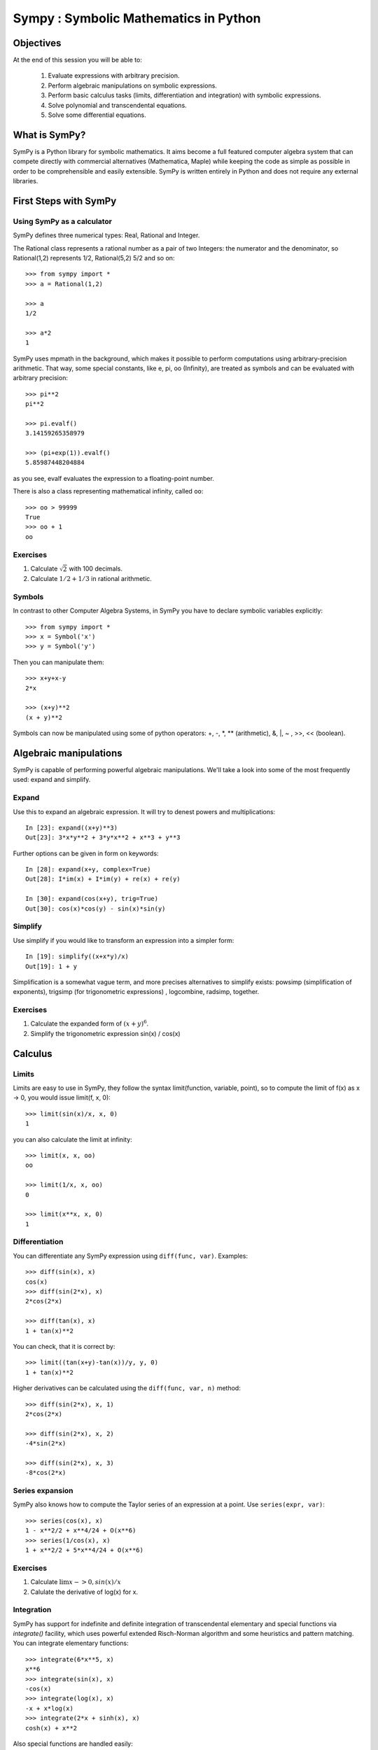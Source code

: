 
.. TODO: bench and fit in 1:30

.. TODO: plotting <- broken in OSX

======================================
Sympy : Symbolic Mathematics in Python
======================================

.. only:: latex

    :author: Fabian Pedregosa

Objectives
==========

At the end of this session you will be able to:

  1. Evaluate expressions with arbitrary precision.
  2. Perform algebraic manipulations on symbolic expressions.
  3. Perform basic calculus tasks (limits, differentiation and
     integration) with symbolic expressions.
  4. Solve polynomial and transcendental equations.
  5. Solve some differential equations.

.. role:: input(strong)

What is SymPy?
==============

SymPy is a Python library for symbolic mathematics. It aims become a
full featured computer algebra system that can compete directly with
commercial alternatives (Mathematica, Maple) while keeping the code as
simple as possible in order to be comprehensible and easily
extensible.  SymPy is written entirely in Python and does not require
any external libraries.


First Steps with SymPy
======================


Using SymPy as a calculator
---------------------------

SymPy defines three numerical types: Real, Rational and Integer.

The Rational class represents a rational number as a pair of two
Integers: the numerator and the denominator, so Rational(1,2)
represents 1/2, Rational(5,2) 5/2 and so on::

    >>> from sympy import *
    >>> a = Rational(1,2)

    >>> a
    1/2

    >>> a*2
    1

SymPy uses mpmath in the background, which makes it possible to
perform computations using arbitrary-precision arithmetic. That
way, some special constants, like e, pi, oo (Infinity), are treated as
symbols and can be evaluated with arbitrary precision::

    >>> pi**2
    pi**2

    >>> pi.evalf()
    3.14159265358979

    >>> (pi+exp(1)).evalf()
    5.85987448204884

as you see, evalf evaluates the expression to a floating-point number.

There is also a class representing mathematical infinity, called
``oo``::

    >>> oo > 99999
    True
    >>> oo + 1
    oo


Exercises
---------

1. Calculate :math:`\sqrt{2}` with 100 decimals.
2. Calculate :math:`1/2 + 1/3` in rational arithmetic.


Symbols
-------

In contrast to other Computer Algebra Systems, in SymPy you have to declare
symbolic variables explicitly::

    >>> from sympy import *
    >>> x = Symbol('x')
    >>> y = Symbol('y')

Then you can manipulate them::

    >>> x+y+x-y
    2*x

    >>> (x+y)**2
    (x + y)**2

Symbols can now be manipulated using some of python operators: +, -, \*, \*\* 
(arithmetic), &, |, ~ , >>, << (boolean).



Algebraic manipulations
=======================

SymPy is capable of performing powerful algebraic manipulations. We'll
take a look into some of the most frequently used: expand and simplify.

Expand
------

Use this to expand an algebraic expression. It will try to denest
powers and multiplications::

    In [23]: expand((x+y)**3)
    Out[23]: 3*x*y**2 + 3*y*x**2 + x**3 + y**3

Further options can be given in form on keywords::

    In [28]: expand(x+y, complex=True)
    Out[28]: I*im(x) + I*im(y) + re(x) + re(y)

    In [30]: expand(cos(x+y), trig=True)
    Out[30]: cos(x)*cos(y) - sin(x)*sin(y)


Simplify
--------

Use simplify if you would like to transform an expression into a
simpler form::

    In [19]: simplify((x+x*y)/x)
    Out[19]: 1 + y


Simplification is a somewhat vague term, and more precises
alternatives to simplify exists: powsimp (simplification of
exponents), trigsimp (for trigonometric expressions) , logcombine,
radsimp, together.

Exercises
---------

1. Calculate the expanded form of :math:`(x+y)^6`.
2. Simplify the trigonometric expression sin(x) / cos(x)

  
Calculus
========

Limits
------

Limits are easy to use in SymPy, they follow the syntax limit(function,
variable, point), so to compute the limit of f(x) as x -> 0, you would issue
limit(f, x, 0)::

   >>> limit(sin(x)/x, x, 0)
   1

you can also calculate the limit at infinity::

   >>> limit(x, x, oo)
   oo

   >>> limit(1/x, x, oo)
   0

   >>> limit(x**x, x, 0)
   1


.. index:: differentiation, diff

Differentiation
---------------

You can differentiate any SymPy expression using ``diff(func,
var)``. Examples::

    >>> diff(sin(x), x)
    cos(x)
    >>> diff(sin(2*x), x)
    2*cos(2*x)

    >>> diff(tan(x), x)
    1 + tan(x)**2

You can check, that it is correct by::

    >>> limit((tan(x+y)-tan(x))/y, y, 0)
    1 + tan(x)**2

Higher derivatives can be calculated using the ``diff(func, var, n)`` method::

    >>> diff(sin(2*x), x, 1)
    2*cos(2*x)

    >>> diff(sin(2*x), x, 2)
    -4*sin(2*x)

    >>> diff(sin(2*x), x, 3)
    -8*cos(2*x)


Series expansion
----------------

SymPy also knows how to compute the Taylor series of an expression at
a point. Use ``series(expr, var)``::

    >>> series(cos(x), x)
    1 - x**2/2 + x**4/24 + O(x**6)
    >>> series(1/cos(x), x)
    1 + x**2/2 + 5*x**4/24 + O(x**6)


Exercises
---------

1. Calculate :math:`\lim{x->0, sin(x)/x}`
2. Calulate the derivative of log(x) for x.

.. index:: integration

Integration
-----------

SymPy has support for indefinite and definite integration of transcendental
elementary and special functions via `integrate()` facility, which uses
powerful extended Risch-Norman algorithm and some heuristics and pattern
matching. You can integrate elementary functions::

    >>> integrate(6*x**5, x)
    x**6
    >>> integrate(sin(x), x)
    -cos(x)
    >>> integrate(log(x), x)
    -x + x*log(x)
    >>> integrate(2*x + sinh(x), x)
    cosh(x) + x**2

Also special functions are handled easily::

    >>> integrate(exp(-x**2)*erf(x), x)
    pi**(1/2)*erf(x)**2/4

It is possible to compute definite integral::

    >>> integrate(x**3, (x, -1, 1))
    0
    >>> integrate(sin(x), (x, 0, pi/2))
    1
    >>> integrate(cos(x), (x, -pi/2, pi/2))
    2

Also improper integrals are supported as well::

    >>> integrate(exp(-x), (x, 0, oo))
    1
    >>> integrate(exp(-x**2), (x, -oo, oo))
    pi**(1/2)


.. index:: equations; algebraic, solve


Exercises
---------

  

Equation solving
================

SymPy is able to solve algebraic equations, in one and several
variables::

    In [7]: solve(x**4 - 1, x)
    Out[7]: [I, 1, -1, -I]

As you can see it takes as first argument an expression that is
supposed to be equaled to 0. It is able to solve a large part of
polynomial equations, and is also capable of solving multiple
equations with respect to multiple variables giving a tuple as second
argument::

    In [8]: solve([x + 5*y - 2, -3*x + 6*y - 15], [x, y])
    Out[8]: {y: 1, x: -3}

It also has (limited) support for trascendental equations::

   In [9]: solve(exp(x) + 1, x)
   Out[9]: [pi*I]

Another alternative in the case of polynomial equations is
`factor`. `factor` returns the polynomial factorized into irreducible
terms, and is capable of computing the factorization over various
domains::

   In [10]: f = x**4 - 3*x**2 + 1
   In [11]: factor(f)
   Out[11]: (1 + x - x**2)*(1 - x - x**2)

   In [12]: factor(f, modulus=5)
   Out[12]: (2 + x)**2*(2 - x)**2



SymPy is also able to solve boolean equations, that is, to decide if a
certain boolean expression is satisfiable or not. For this, we use the
function satisfiable::

   In [13]: satisfiable(x & y)
   Out[13]: {x: True, y: True}

This tells us that (x & y) is True whenever x and y are both True. If
an expression cannot be true, i.e. no values of its arguments can make
the expression True, it will return False::

   In [14]: satisfiable(x & ~x)
   Out[14]: False


Exercises
---------

1. Solve the system of equations :math:`x + y = 2`, :math:`2\cdot x + y = 0`
2. Are there boolean values ``x``, ``y`` that make ``(~x | y) & (~y | x)`` true?


.. Polynomial computations
.. =======================

.. SymPy has a rich module of efficient polynomial routines. Some of the
.. most commonly used methods are factor, gcd


Linear Algebra
==============

.. index:: Matrix

Matrices
--------

Matrices are created as instances from the Matrix class::

    >>> from sympy import Matrix
    >>> Matrix([[1,0], [0,1]])
    [1, 0]
    [0, 1]

unlike a NumPy array, you can also put Symbols in it::

    >>> x = Symbol('x')
    >>> y = Symbol('y')
    >>> A = Matrix([[1,x], [y,1]])
    >>> A
    [1, x]
    [y, 1]

    >>> A**2
    [1 + x*y,     2*x]
    [    2*y, 1 + x*y]


.. index:: equations; differential, diff, dsolve

Differential Equations
----------------------

SymPy is capable of solving (some) Ordinary Differential
Equations. sympy.ode.dsolve works like this::

    In [4]: f(x).diff(x, x) + f(x)
    Out[4]:
       2
      d
    ─────(f(x)) + f(x)
    dx dx

    In [5]: dsolve(f(x).diff(x, x) + f(x), f(x))
    Out[5]: C₁*sin(x) + C₂*cos(x)

Keyword arguments can be given to this function in order to help if
find the best possible resolution system. For example, if you know
that it is a separable equations, you can use keyword hint='separable'
to force dsolve to resolve it as a separable equation.

   In [6]: dsolve(sin(x)*cos(f(x)) + cos(x)*sin(f(x))*f(x).diff(x), f(x), hint='separable')
   Out[6]: -log(1 - sin(f(x))**2)/2 == C1 + log(1 - sin(x)**2)/2


Exercises
---------

1. Solve the Bernoulli differential equation x*f(x).diff(x) + f(x) - f(x)**2

.. warning::

   TODO: correct this equation and convert to math directive!

2. Solve the same equation using hint='Bernoulli'. What do you observe ?
